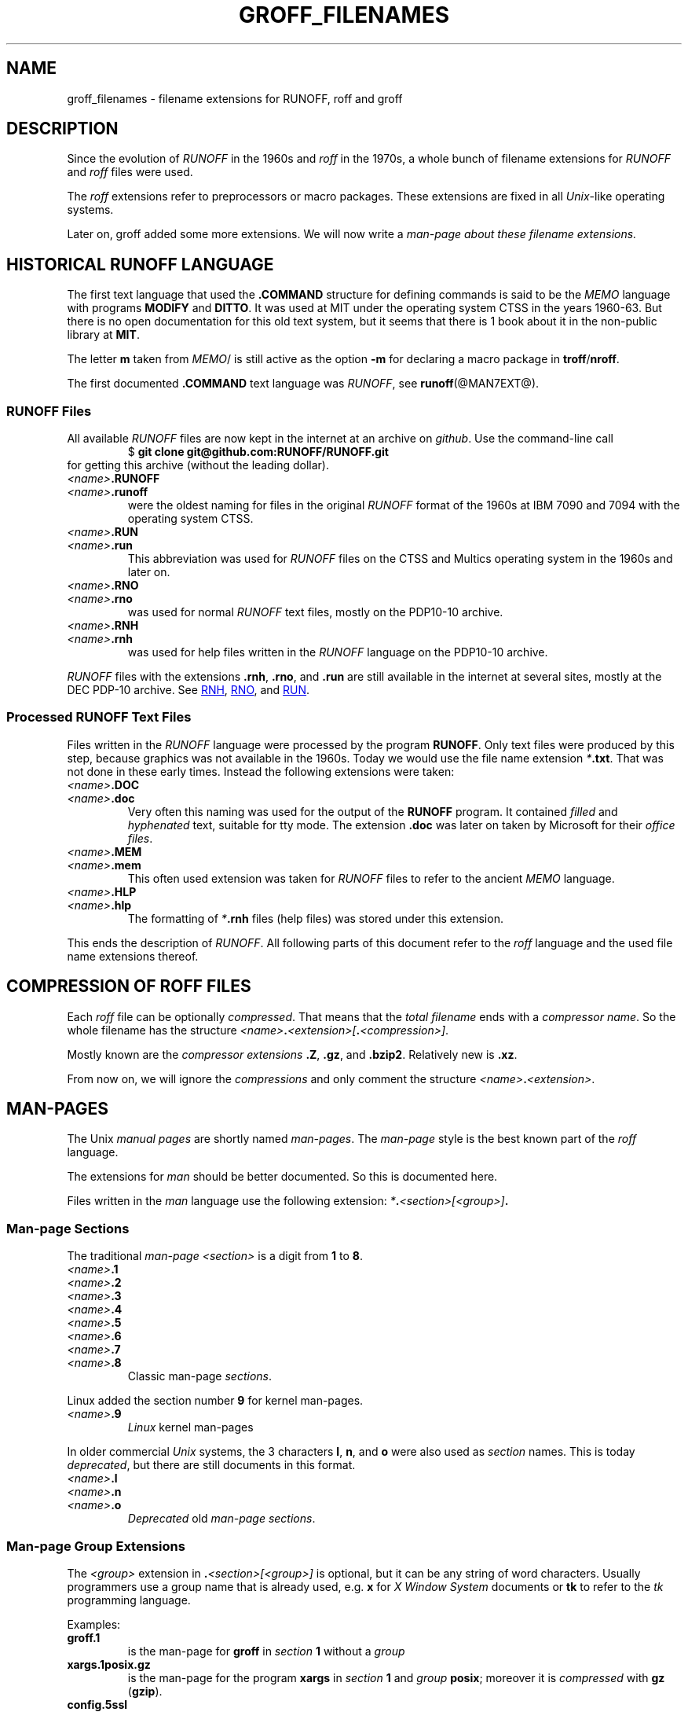 .TH GROFF_FILENAMES @MAN7EXT@ "@MDATE@" "Groff Version @VERSION@"
.SH NAME
groff_filenames \- filename extensions for RUNOFF, roff and groff
.
.\" The .SH was moved to this place in order to appease `apropos'.
.
.\" --------------------------------------------------------------------
.\" Legalese
.\" --------------------------------------------------------------------
.
.de authors
This file was written by Bernd Warken
.MT groff-bernd.warken-72@web.de
.ME .
..
.
.
.de copying
Copyright \(co 2013
.RS
.ft CI
Free Software Foundation, Inc.
.ft R
.RE
.
.
.P
Last update: 5 May 2013
.
.
.P
This file is part of
.ft CI
groff\\fR, a free software project.
.
.P
You can redistribute it and/or modify it under the terms of the
.nh
.ft CI
GNU General Public License
.ft R
.hy
as published by the
.nh
.ft CI
Free Software Foundation (FSF)\\fR,
.hy
either version 3 of the License, or (at your option) any later version.
.
.P
You should have received a copy of the
.nh
.ft CI
GNU General Public License
.ft R
.hy
along with
.ft CI
groff\\fR,
see the files
.nh
.ft CB
COPYING
.ft R
and
.ft CB
LICENSE
.ft R
.hy
in the top directory of the
.ft CI
groff
.ft R
source package.
.
.P
You can also visit
.UR http://\\:www.gnu.org/\\:licenses
.UE .
..
.
.\" --------------------------------------------------------------------
.\" Setup
.\" --------------------------------------------------------------------
.
.ds1 Ellipsis "\&.\|.\|.\&"
.
.\" --------------------------------------------------------------------
.\" Macro definitions
.\" --------------------------------------------------------------------
.
.\" --------------------------------------------------------------------
.\" .FONT (<font name> <text> [<font name> <text> ...])
.\"
.\" Print in different fonts: R, I, B, CR, CI, CB
.\"
.de1 FONT
.  if (\\n[.$] = 0) \{\
.	nop \&\f[]\&
.	return
.  \}
.  ds result \&
.  while (\\n[.$] >= 2) \{\
.	as result \,\f[\\$1]\\$2\f[]
.	shift 2
.  \}
.  if (\\n[.$] = 1) .as result \,\f[\\$1]
.  nh
.  nop \\*[result]\&
.  hy
..
.
.\" --------------------------------------------------------------------
.\" End of macro definitions
.\" --------------------------------------------------------------------
.
.
.\" --------------------------------------------------------------------
.SH DESCRIPTION
.\" --------------------------------------------------------------------
.
Since the evolution of
.FONT CI RUNOFF
in the 1960s and
.FONT CI roff
in the 1970s, a whole bunch of filename extensions for
.FONT CI RUNOFF
and
.FONT CI roff
files were used.
.
.
.P
The
.FONT CI roff
extensions refer to preprocessors or macro packages.
.
These extensions are fixed in all
.FONT CI Unix R \-like
operating systems.
.
.
.P
Later on,
.FONT CR groff
added some more extensions.
.
We will now write a
.I man\-page about these filename extensions.
.
.
.\" --------------------------------------------------------------------
.SH HISTORICAL RUNOFF LANGUAGE
.\" --------------------------------------------------------------------
.
The first text language that used the
.FONT CB .COMMAND
structure for defining commands is said to be the
.FONT CI MEMO
language with programs
.FONT CB MODIFY
and
.FONT CB DITTO R .
.
It was used at
.FONT CR MIT
under the operating system
.FONT CR CTSS
in the years 1960\-63.
.
But there is no open documentation for this old text system, but it
seems that there is 1 book about it in the non-public library at
.FONT CB MIT R .
.
.
.P
The letter
.FONT CB m
taken from
.FONT CI MEMO R / MODIFY
is still active as the option
.FONT CB -m
for declaring a macro package in
.FONT CB troff R / CB nroff R .
.
.
.P
The first documented
.FONT CB .COMMAND
text language was
.FONT CI RUNOFF R ,
see
.BR runoff (@MAN7EXT@).
.
.
.\" --------------------------------------------------------------------
.SS RUNOFF Files
.\" --------------------------------------------------------------------
.
All available
.FONT CI RUNOFF
files are now kept in the internet at an archive on
.FONT CI github R .
.
Use the command-line call
.RS
.EX
.FONT CR "$ " CB "git clone git@github.com:RUNOFF/RUNOFF.git"
.EE
.RE
for getting this archive (without the leading dollar).
.
.
.TP
.FONT I <name> CB .RUNOFF
.TQ
.FONT I <name> CB .runoff
were the oldest naming for files in the original
.FONT CI RUNOFF
format of the 1960s at
.FONT CR "IBM 7090"
and
.FONT CR 7094
with the operating system
.FONT CR CTSS R .
.
.
.TP
.FONT I <name> CB .RUN
.TQ
.FONT I <name> CB .run
This abbreviation was used for
.FONT CI RUNOFF
files on the
.FONT CR CTSS
and
.FONT CR Multics
operating system in the 1960s and later on.
.
.
.TP
.FONT I <name> CB .RNO
.TQ
.FONT I <name> CB .rno
was used for normal
.FONT CI RUNOFF
text files, mostly on the
.FONT CR "PDP10\-10 archive" R .
.
.
.TP
.FONT I <name> CB .RNH
.TQ
.FONT I <name> CB .rnh
was used for help files written in the
.FONT CI RUNOFF
language on the
.FONT CR "PDP10\-10 archive" R .
.
.
.P
.FONT CI RUNOFF
files with the extensions
.FONT CB .rnh R ,
.FONT CB .rno R ,
and
.FONT CB .run
are still available in the internet at several sites, mostly at the
.FONT CR "DEC PDP\-10 archive" R .
.
See
.nh
.UR http://\:pdp\-10.trailing\-edge.com/\:cgi-bin/\:searchbyname?name=*.rnh
RNH
.UE ,
.UR http://\:pdp\-10.trailing\-edge.com/\:cgi-bin/\:searchbyname?name=*.rno
RNO
.UE ,
and
.UR http://\:pdp\-10.trailing\-edge.com/\:cgi-bin/\:searchbyname?name=*.run
RUN
.UE  .
.hy
.
.
.\" --------------------------------------------------------------------
.SS Processed RUNOFF Text Files
.\" --------------------------------------------------------------------
.
Files written in the
.FONT CI RUNOFF
language were processed by the program
.FONT CB RUNOFF R .
.
Only text files were produced by this step, because graphics was not
available in the 1960s.
.
Today we would use the file name extension
.FONT CI * CB .txt R .
.
That was not done in these early times.
.
Instead the following extensions were taken:
.
.
.TP
.FONT I <name> CB .DOC
.TQ
.FONT I <name> CB .doc
Very often this naming was used for the output of the
.FONT CB RUNOFF
program.
.
It contained
.I filled
and
.I hyphenated
text, suitable for tty mode.
.
The extension
.FONT CB .doc
was later on taken by
.FONT CR Microsoft
for their
.IR "office files" .
.
.
.TP
.FONT I <name> CB .MEM
.TP
.FONT I <name> CB .mem
This often used extension was taken for
.FONT CI RUNOFF
files to refer to the ancient
.FONT CI MEMO
language.
.
.
.TP
.FONT I <name> CB .HLP
.TQ
.FONT I <name> CB .hlp
The formatting of
.FONT CI * CB .rnh
files (help files) was stored under this extension.
.
.
.P
This ends the description of
.FONT CI RUNOFF .R .
.
All following parts of this document refer to the
.FONT CI roff
language and the used file name extensions thereof.
.
.
.\" --------------------------------------------------------------------
.SH COMPRESSION OF ROFF FILES
.\" --------------------------------------------------------------------
.
Each
.FONT CI roff
file can be optionally
.IR compressed .
.
That means that the
.I total filename
ends with a
.IR "compressor name" .
.
So the whole filename has the structure
.IR <name> \f[CB].\fP <extension>[ \f[CB].\fP <compression>] .
.
.
.P
Mostly known are the
.I compressor extensions
.FONT CB .Z R ,
.FONT CB .gz R ,
and
.FONT CB .bzip2 R .
.
Relatively new is
.FONT CB .xz R .
.
.
.P
From now on, we will ignore the
.I compressions
and only comment the structure
.IB <name> . <extension>\fR.\fP
.
.
.\" --------------------------------------------------------------------
.SH MAN\-PAGES
.\" --------------------------------------------------------------------
.
The
.FONT CR Unix
.FONT CI "manual pages"
are shortly named
.FONT CI "man\-pages" R .
.
The
.FONT CI man\-page
style is the best known part of the
.FONT CI roff
language.
.
.
.P
The extensions for
.FONT CI man
should be better documented.
.
So this is documented here.
.
.
.P
Files written in the
.FONT CI man
language use the following extension:
.IB * . <section>[<group>] .
.
.
.\" --------------------------------------------------------------------
.SS Man-page Sections
.\" --------------------------------------------------------------------
.
The traditional
.FONT I "man\-page " CI <section>
is a digit from
.FONT CB 1
to
.FONT CB 8 R .
.
.
.TP
.FONT I <name> CB .1
.TQ
.FONT I <name> CB .2
.TQ
.FONT I <name> CB .3
.TQ
.FONT I <name> CB .4
.TQ
.FONT I <name> CB .5
.TQ
.FONT I <name> CB .6
.TQ
.FONT I <name> CB .7
.TQ
.FONT I <name> CB .8
Classic man\-page
.IR sections .
.
.
.P
Linux added the section number
.FONT CB 9
for kernel man\-pages.
.
.
.TP
.FONT I <name> CB .9
.I Linux
kernel man-pages
.
.
.P
In older commercial
.FONT CI Unix
systems, the 3 characters
.FONT CB l R ,
.FONT CB n R ,
and
.FONT CB o
were also used as
.I section
names.
.
This is today
.IR deprecated ,
but there are still documents in this format.
.
.
.TP
.FONT I <name> CB .l
.TQ
.FONT I <name> CB .n
.TQ
.FONT I <name> CB .o
.I Deprecated
old
.IR "man\-page sections" .
.
.
.\" --------------------------------------------------------------------
.SS Man\-page Group Extensions
.\" --------------------------------------------------------------------
.
The
.I <group>
extension in
.FONT CB . I <section>[<group>]
is optional, but it can be any string of word characters.
.
Usually programmers use a group name that is already used, e.g.
.FONT CB x
for
.FONT CI "X Window System"
documents or
.FONT CB tk
to refer to the
.FONT CI tk
programming language.
.
.
.P
Examples:
.
.
.TP
.FONT CB groff.1
is the man-page for
.FONT CB groff
in
.I section
.FONT CB 1
without a
.I group
.
.
.TP
.FONT CB xargs.1posix.gz
is the man\-page for the program
.FONT CB xargs
in
.I section
.FONT CB 1
and
.I group
.FONT CB posix R ;
moreover it is
.I compressed
with
.FONT CB gz
.FONT R ( CB gzip R ).
.
.
.TP
.FONT CB config.5ssl
.FONT CI "OpenSSL CONF"
library configuration files from
.I section
.FONT CB 5
with
.I group
.FONT CB ssl R .
.
.
.TP
.FONT CB dpkg-reconfigure.8cdebconf
man\-page for the program
.FONT CB dpkg\-reconfigure
in
.I section
.FONT CB 8
and
.I group
.FONT CB cdebconf R .
.
.
.\" --------------------------------------------------------------------
.SS Source of Man\-pages
.\" --------------------------------------------------------------------
.
There are 2
.FONT CI roff
languages for writing man\-pages:
.FONT CB man
and
.FONT CB mdoc R .
.
.
.P
The names of these 2 styles are taken as
.I extensions
for the source code files of man\-pages in the
.FONT CI groff
package.
.
.
.TP
.FONT I <name> CB .man
.I traditional
Unix\-like man\-page format.
.
.
.TP
.FONT I <name> CB .mdoc
additional BSD man-page format.
.
.
.TP
.FONT I <name> CB .mandoc
Files using this extension recognize both man\-page formats in
.FONT CB groff
and other processors.
.
.
.TP
FONT I <name> CB .n
A temporary man-page file produced by a run of
.B make
in the
.CB groff
source package.
.
.
.\" --------------------------------------------------------------------
.SH TRADITIONAL TROFF EXTENSIONS
.\" --------------------------------------------------------------------
.
.\" --------------------------------------------------------------------
.SS Files Using Macro Packages
.\" --------------------------------------------------------------------
.
The
.FONT CI "classical roff"
languages were interpreted by the
.FONT CB "traditional troff"
and
.FONT CB "nroff"
programs.
.
.
.P
There were several
.FONT CI roff
languages, each represented by a
.IR "macro-package" .
.
Each of these provided a suitable file name
.IR extension :
.
.
.TP
.FONT I <name> CB .me
.FONT CI roff
file using the
.FONT CB me
.IR "macro package" .
.
.
.TP
.FONT I <name> CB .mm
.FONT CI roff
file using the
.FONT CB mm
.I macro package
.
.
.TP
.FONT I <name> CB .ms
.FONT CI roff
file using the
.FONT CB ms
.I macro package
.
.
.P
All of these classical
.FONT CI roff
languages and their extensions are still very active in
.BR groff .
.
.
.\" --------------------------------------------------------------------
.SS Source Code for Macro Packages (TMAC Files)
.\" --------------------------------------------------------------------
.
In traditional
.FONT CI roff
the source code for the macro packages was stored in
.FONT CI TMAC
files.
.
Their file names have the form:
.
.
.TP
.FONT CB tmac. I <package> R ,
.I <package>
is the name of the macro package without the leading
.FONT CB m
character, wich is reintegrated by the option
.FONT CB -m R .
.
.
.P
For example,
.FONT CB tmac.an
is the source for the
.FONT CB man
macro package.
.
.
.P
In the
.FONT CB groff
source, more suitable file names were integrated, see later on.
.
.
.\" --------------------------------------------------------------------
.SS Preprocessors
.\" --------------------------------------------------------------------
.
Moreover, the following
.I preprocessors
were used as filename extension:
.
.
.TP
.FONT I <name> CB .chem
for the integration of chemical formulas
.
.
.TP
.FONT I <name> CB .eqn
for the mathematical use of equations
.
.
.TP
.FONT I <name> CB .pic
graphical tool
.
.
.TP
.FONT I <name> CB .tbl
for tables with
.FONT CI tbl
.
.
.TP
.FONT I <name> CB .ref
for files using the
.FONT CB prefer
.I preprocesor
.
.
.\" --------------------------------------------------------------------
.SS Classical Roff Files
.\" --------------------------------------------------------------------
.
.TP
.FONT I <name> CB .t
.TQ
.FONT I <name> CB .tr
for files using the
.FONT CI roff
language of any kind
.
.
.\" --------------------------------------------------------------------
.SH NEW GROFF EXTENSIONS
.\" --------------------------------------------------------------------
.
.FONT CI "GNU roff"
.FONT CB groff
is the actual
.FONT CI roff
standard, both for classical
.FONT CI roff
and new extensions..
.
So even the used new extensions in the source code should be regarded
as actual standard.
.
The following extensions are used instead of classical
.FONT CB .t
or
.FONT CB .tr R :
.
.
.TP
.FONT I <name> CB .groff
.TQ
.FONT I <name> CB .roff
general ending for files using the
.FONT CI groff
.I language
.
.
.\" --------------------------------------------------------------------
.SS Source Code for Macro Packages (TMAC Files)
.\" --------------------------------------------------------------------
.
As the classical form
.FONT CB tmac. I <package_without_m> R ,
of the
.FONT CI TMAC
file names is quite strange,
.
CI groff
added the following structures:
.
.
.TP
.FONT I <package_without_m> CB .tmac
.TQ
.FONT CB m I <package> CB .tmac
.TQ
.FONT CB groff_m I <package> CB .tmac
.
.
.\" --------------------------------------------------------------------
.SS Files Using new Macro Packages
.\" --------------------------------------------------------------------
.
.FONT CI Groff
uses the following new macro packages:
.
.
.TP
.FONT I <name> CB .mmse
file with swedish
.FONT CB mm
.I makros
for
.B groff
.
.
.TP
.FONT I <name> CB .mom
files written in the
.FONT CI "groff macro package"
.FONT CB mom
.
.
.TP
.FONT I <name> CB .www
files written in
.FONT CB HTML R \-like
.FONT CI groff
.IR macros .
.
.
.\" --------------------------------------------------------------------
.SS Preprocessors and Postprocessors
.\" --------------------------------------------------------------------
.
.TP
.FONT I <name> CB .hbtbl
a new
.FONT CI tbl
format.
.
See
.BR groff_hdtbl (@MAN7EXT@).
.
.
.TP
.FONT I <name> CB .grap
files written for the graphical
.FONT CB grap
processor.
.
.
.TP
.FONT I <name> CB .grn
for including
.BR gremlin (@MAN1EXT@),
pictures, see
.BR grn (@MAN1EXT@).
.
.
.TP
.FONT I <name> CB .pdfroff
transform this file with
.FONT CB pdfroff
of the
.FONT CI groff
system
.
.
.\" --------------------------------------------------------------------
.SH "SEE ALSO"
.\" --------------------------------------------------------------------
.
.
.TP
History and future
.BR runoff (@MAN7EXT@),
.BR roff (@MAN7EXT@),
.BR man\-pages (@MAN7EXT@),
.BR groff_diff (@MAN7EXT@),
.BR groff (@MAN7EXT@)
.
.
.TP
.I Compression
.BR uncompress (1posix),
.BR gzip2 (@MAN1EXT@),
.BR bzip2 (@MAN1EXT@),
.BR xz (@MAN1EXT@)
.
.
.\" --------------------------------------------------------------------
.SH "AUTHORS"
.\" --------------------------------------------------------------------
.
.authors
.
.
.\" --------------------------------------------------------------------
.SH "COPYING"
.\" --------------------------------------------------------------------
.
.copying
.
.
.\" --------------------------------------------------------------------
.\" Emacs settings
.\" --------------------------------------------------------------------
.
.\" Local Variables:
.\" mode: nroff
.\" End:
